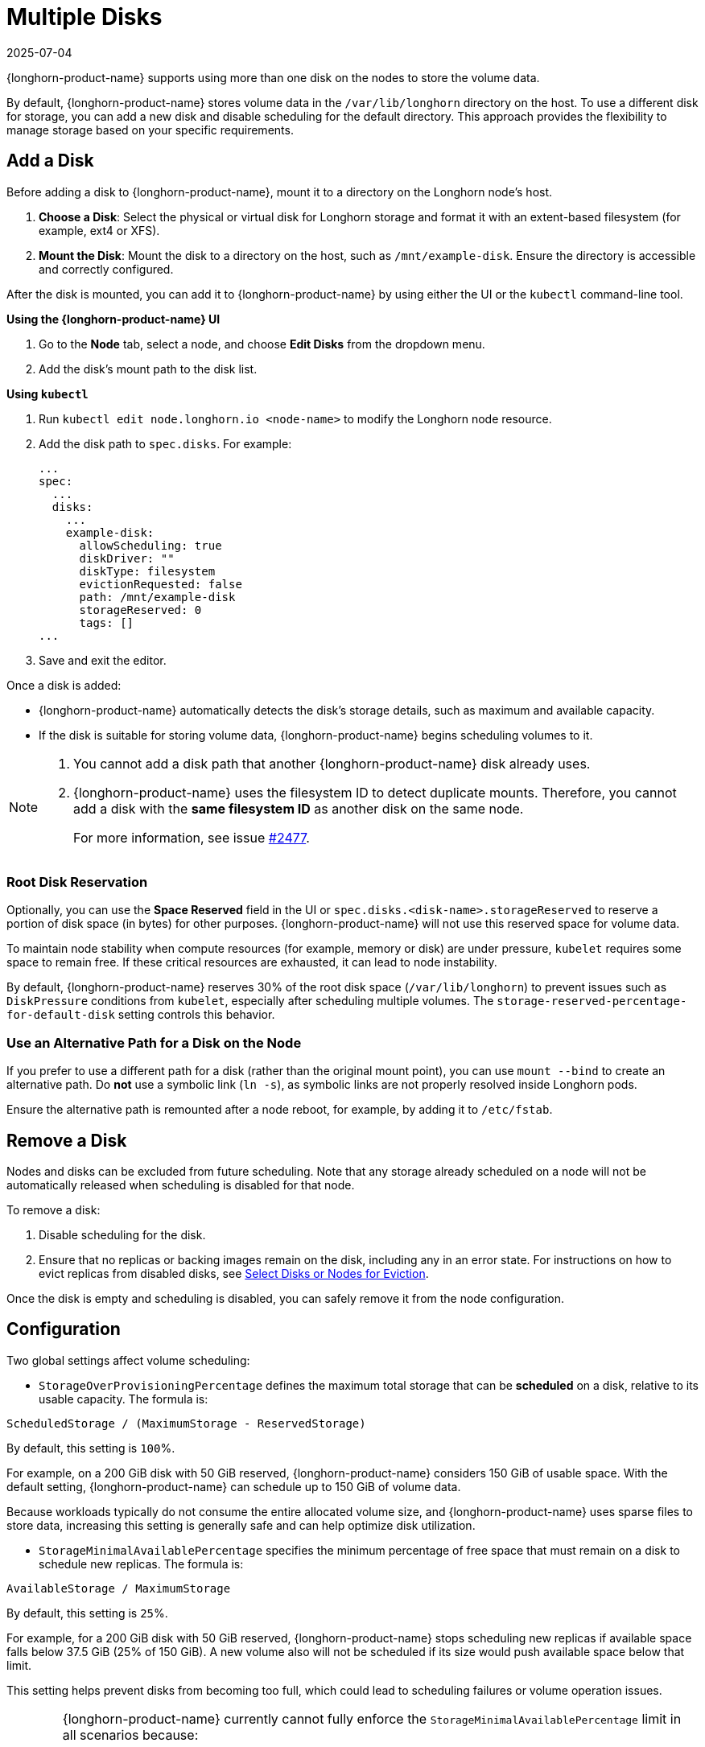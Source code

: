 = Multiple Disks
:revdate: 2025-07-04
:page-revdate: {revdate}
:current-version: {page-component-version}

{longhorn-product-name} supports using more than one disk on the nodes to store the volume data.

By default, {longhorn-product-name} stores volume data in the `/var/lib/longhorn` directory on the host. To use a different disk for storage, you can add a new disk and disable scheduling for the default directory. This approach provides the flexibility to manage storage based on your specific requirements.

== Add a Disk

Before adding a disk to {longhorn-product-name}, mount it to a directory on the Longhorn node's host.

. **Choose a Disk**: Select the physical or virtual disk for Longhorn storage and format it with an extent-based filesystem (for example, ext4 or XFS).
. **Mount the Disk**: Mount the disk to a directory on the host, such as `/mnt/example-disk`. Ensure the directory is accessible and correctly configured.

After the disk is mounted, you can add it to {longhorn-product-name} by using either the UI or the `kubectl` command-line tool.

*Using the {longhorn-product-name} UI*

. Go to the *Node* tab, select a node, and choose *Edit Disks* from the dropdown menu.
. Add the disk's mount path to the disk list.

*Using `kubectl`*

. Run `kubectl edit node.longhorn.io <node-name>` to modify the Longhorn node resource.
. Add the disk path to `spec.disks`. For example:
+
[,yaml]
----
...
spec:
  ...
  disks:
    ...
    example-disk:
      allowScheduling: true
      diskDriver: ""
      diskType: filesystem
      evictionRequested: false
      path: /mnt/example-disk
      storageReserved: 0
      tags: []
...
----
+
. Save and exit the editor.

Once a disk is added:

* {longhorn-product-name} automatically detects the disk's storage details, such as maximum and available capacity.
* If the disk is suitable for storing volume data, {longhorn-product-name} begins scheduling volumes to it.

[NOTE]
====
. You cannot add a disk path that another {longhorn-product-name} disk already uses.
. {longhorn-product-name} uses the filesystem ID to detect duplicate mounts. Therefore, you cannot add a disk with the *same filesystem ID* as another disk on the same node.
+
For more information, see issue https://github.com/longhorn/longhorn/issues/2477[#2477].
====

=== Root Disk Reservation

Optionally, you can use the *Space Reserved* field in the UI or `spec.disks.<disk-name>.storageReserved` to reserve a portion of disk space (in bytes) for other purposes. {longhorn-product-name} will not use this reserved space for volume data.

To maintain node stability when compute resources (for example, memory or disk) are under pressure, `kubelet` requires some space to remain free. If these critical resources are exhausted, it can lead to node instability.

By default, {longhorn-product-name} reserves 30% of the root disk space (`/var/lib/longhorn`) to prevent issues such as `DiskPressure` conditions from `kubelet`, especially after scheduling multiple volumes. The `storage-reserved-percentage-for-default-disk` setting controls this behavior.

=== Use an Alternative Path for a Disk on the Node

If you prefer to use a different path for a disk (rather than the original mount point), you can use `mount --bind` to create an alternative path. Do *not* use a symbolic link (`ln -s`), as symbolic links are not properly resolved inside Longhorn pods.

Ensure the alternative path is remounted after a node reboot, for example, by adding it to `/etc/fstab`.

== Remove a Disk

Nodes and disks can be excluded from future scheduling. Note that any storage already scheduled on a node will not be automatically released when scheduling is disabled for that node.

To remove a disk:

. Disable scheduling for the disk.
. Ensure that no replicas or backing images remain on the disk, including any in an error state. For instructions on how to evict replicas from disabled disks, see xref:nodes/disks-or-nodes-eviction.adoc#_select_disks_or_nodes_for_eviction[Select Disks or Nodes for Eviction].

Once the disk is empty and scheduling is disabled, you can safely remove it from the node configuration.

== Configuration

Two global settings affect volume scheduling:

* `StorageOverProvisioningPercentage` defines the maximum total storage that can be *scheduled* on a disk, relative to its usable capacity. The formula is:

[,text]
----
ScheduledStorage / (MaximumStorage - ReservedStorage)
----

By default, this setting is `100`%.

For example, on a 200 GiB disk with 50 GiB reserved, {longhorn-product-name} considers 150 GiB of usable space. With the default setting, {longhorn-product-name} can schedule up to 150 GiB of volume data.

Because workloads typically do not consume the entire allocated volume size, and {longhorn-product-name} uses sparse files to store data, increasing this setting is generally safe and can help optimize disk utilization.

* `StorageMinimalAvailablePercentage` specifies the minimum percentage of free space that must remain on a disk to schedule new replicas. The formula is:

[,text]
----
AvailableStorage / MaximumStorage
----

By default, this setting is `25`%.

For example, for a 200 GiB disk with 50 GiB reserved, {longhorn-product-name} stops scheduling new replicas if available space falls below 37.5 GiB (25% of 150 GiB). A new volume also will not be scheduled if its size would push available space below that limit.

This setting helps prevent disks from becoming too full, which could lead to scheduling failures or volume operation issues.

[WARNING]
====
{longhorn-product-name} currently cannot fully enforce the `StorageMinimalAvailablePercentage` limit in all scenarios because:

. Longhorn volumes might use more space than their requested size, especially when snapshots are taken.
. {longhorn-product-name} allows over-provisioning by default.
====
